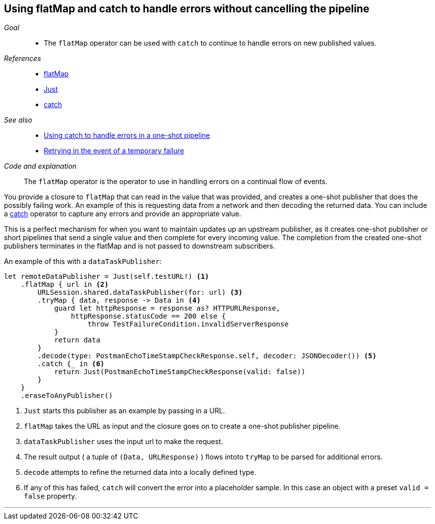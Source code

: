 [#patterns-continual-error-handling]
== Using flatMap and catch to handle errors without cancelling the pipeline

__Goal__::

* The `flatMap` operator can be used with `catch` to continue to handle errors on new published values.

__References__::

* <<reference#reference-flatmap,flatMap>>
* <<reference#reference-just,Just>>
* <<reference#reference-catch,catch>>

__See also__::

* <<patterns#patterns-oneshot-error-handling,Using catch to handle errors in a one-shot pipeline>>
* <<patterns#patterns-retry,Retrying in the event of a temporary failure>>

__Code and explanation__::

The `flatMap` operator is the operator to use in handling errors on a continual flow of events.

You provide a closure to `flatMap` that can read in the value that was provided, and creates a one-shot publisher that does the possibly failing work.
An example of this is requesting data from a network and then decoding the returned data.
You can include a <<reference#reference-catch,catch>> operator to capture any errors and provide an appropriate value.

This is a perfect mechanism for when you want to maintain updates up an upstream publisher, as it creates one-shot publisher or short pipelines that send a single value and then complete for every incoming value.
The completion from the created one-shot publishers terminates in the flatMap and is not passed to downstream subscribers.

An example of this with a `dataTaskPublisher`:

[source, swift]
----
let remoteDataPublisher = Just(self.testURL!) <1>
    .flatMap { url in <2>
        URLSession.shared.dataTaskPublisher(for: url) <3>
        .tryMap { data, response -> Data in <4>
            guard let httpResponse = response as? HTTPURLResponse,
                httpResponse.statusCode == 200 else {
                    throw TestFailureCondition.invalidServerResponse
            }
            return data
        }
        .decode(type: PostmanEchoTimeStampCheckResponse.self, decoder: JSONDecoder()) <5>
        .catch {_ in <6>
            return Just(PostmanEchoTimeStampCheckResponse(valid: false))
        }
    }
    .eraseToAnyPublisher()
----

<1> `Just` starts this publisher as an example by passing in a URL.
<2> `flatMap` takes the URL as input and the closure goes on to create a one-shot publisher pipeline.
<3> `dataTaskPublisher` uses the input url to make the request.
<4> The result output ( a tuple of `(Data, URLResponse)` ) flows intoto `tryMap` to be parsed for additional errors.
<5> `decode` attempts to refine the returned data into a locally defined type.
<6> If any of this has failed, `catch` will convert the error into a placeholder sample.
In this case an object with a preset `valid = false` property.

// force a page break - in HTML rendering is just a <HR>
<<<
'''